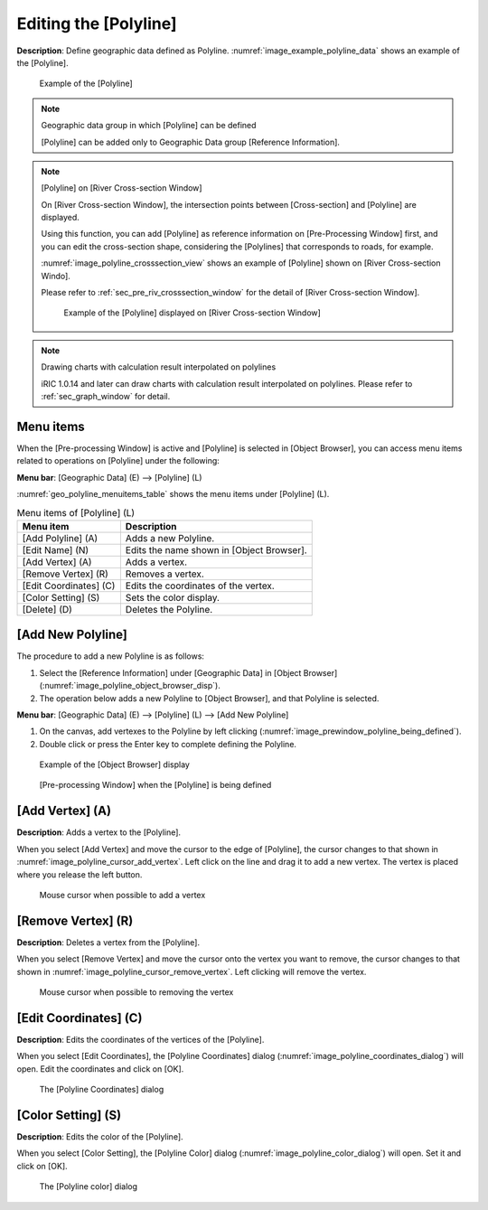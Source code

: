 .. _sec_polyline_data:

Editing the [Polyline]
==========================

**Description**: Define geographic data defined as Polyline.
:numref:`image_example_polyline_data` shows an example of the [Polyline].

.. _image_example_polyline_data:

.. figure:: images/example_polyline_data.png
   :width: 100pt

   Example of the [Polyline]

.. note:: Geographic data group in which [Polyline] can be defined

   [Polyline] can be added only to Geographic Data group
   [Reference Information].

.. note:: [Polyline] on [River Cross-section Window]

   On [River Cross-section Window], the intersection points between
   [Cross-section] and [Polyline] are displayed. 

   Using this function, you can add [Polyline] as reference information
   on [Pre-Processing Window] first, and you can edit the cross-section shape,
   considering the [Polylines] that corresponds to roads, for example.

   :numref:`image_polyline_crosssection_view` shows an example of [Polyline]
   shown on [River Cross-section Windo].

   Please refer to :ref:`sec_pre_riv_crosssection_window` for the detail of
   [River Cross-section Window].

   .. _image_polyline_crosssection_view:

   .. figure:: images/polyline_crosssection_view.png
      :width: 400pt

      Example of the [Polyline] displayed on [River Cross-section Window]

.. note:: Drawing charts with calculation result interpolated on polylines

   iRIC 1.0.14 and later can draw charts with calculation result interpolated
   on polylines. Please refer to :ref:`sec_graph_window` for detail.

Menu items
--------------

When the [Pre-processing Window] is active and [Polyline] is selected in
[Object Browser], you can access menu items related to operations on
[Polyline] under the following:

**Menu bar**: [Geographic Data] (E) --> [Polyline] (L)

:numref:`geo_polyline_menuitems_table` shows the menu items under [Polyline] (L).

.. _geo_polyline_menuitems_table:

.. list-table:: Menu items of [Polyline] (L)
   :header-rows: 1

   * - Menu item
     - Description
   * - [Add Polyline] (A)
     - Adds a new Polyline.
   * - [Edit Name] (N)
     - Edits the name shown in [Object Browser].
   * - [Add Vertex] (A)
     - Adds a vertex.
   * - [Remove Vertex] (R)
     - Removes a vertex.
   * - [Edit Coordinates] (C)
     - Edits the coordinates of the vertex.
   * - [Color Setting] (S)
     - Sets the color display.
   * - [Delete] (D)
     - Deletes the Polyline.

[Add New Polyline]
---------------------

The procedure to add a new Polyline is as follows:

1. Select the [Reference Information] under [Geographic Data] in [Object Browser]
   (:numref:`image_polyline_object_browser_disp`).

2. The operation below adds a new Polyline to [Object Browser], and that
   Polyline is selected.

**Menu bar**: [Geographic Data] (E) --> [Polyline] (L) --> [Add New Polyline]

1. On the canvas, add vertexes to the Polyline by left clicking
   (:numref:`image_prewindow_polyline_being_defined`).

2. Double click or press the Enter key to complete defining the Polyline.

.. _image_polyline_object_browser_disp:

.. figure:: images/polyline_object_browser_disp.png
   :width: 150pt

   Example of the [Object Browser] display

.. _image_prewindow_polyline_being_defined:

.. figure:: images/prewindow_polyline_being_defined.png
   :width: 350pt

   [Pre-processing Window] when the [Polyline] is being defined

[Add Vertex] (A)
----------------

**Description**: Adds a vertex to the [Polyline].

When you select [Add Vertex] and move the cursor to the edge of
[Polyline], the cursor changes to that shown in
:numref:`image_polyline_cursor_add_vertex`. Left click
on the line and drag it to add a new vertex. The vertex is placed where
you release the left button.

.. _image_polyline_cursor_add_vertex:

.. figure:: images/polyline_cursor_add_vertex.png
   :width: 20pt

   Mouse cursor when possible to add a vertex

[Remove Vertex] (R)
-------------------

**Description**: Deletes a vertex from the [Polyline].

When you select [Remove Vertex] and move the cursor onto the vertex you
want to remove, the cursor changes to that shown in
:numref:`image_polyline_cursor_remove_vertex`.
Left clicking will remove the vertex.

.. _image_polyline_cursor_remove_vertex:

.. figure:: images/polyline_cursor_remove_vertex.png
   :width: 20pt

   Mouse cursor when possible to removing the vertex

[Edit Coordinates] (C)
----------------------

**Description**: Edits the coordinates of the vertices of the [Polyline].

When you select [Edit Coordinates], the [Polyline Coordinates] dialog
(:numref:`image_polyline_coordinates_dialog`) will open.
Edit the coordinates and click on [OK].

.. _image_polyline_coordinates_dialog:

.. figure:: images/polyline_coordinates_dialog.png
   :width: 160pt

   The [Polyline Coordinates] dialog

[Color Setting] (S)
-------------------

**Description**: Edits the color of the [Polyline].

When you select [Color Setting], the [Polyline Color] dialog
(:numref:`image_polyline_color_dialog`) will open.
Set it and click on [OK].

.. _image_polyline_color_dialog:

.. figure:: images/polyline_color_dialog.png
   :width: 180pt

   The [Polyline color] dialog
